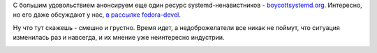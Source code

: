 .. title: boycottsystemd.org
.. slug: boycottsystemdorg
.. date: 2014-09-05 10:43:49
.. tags: systemd
.. category:
.. link:
.. description:
.. type: text
.. author: Peter Lemenkov

С большим удовольствием анонсируем еще один ресурс systemd-ненавистников
- `boycottsystemd.org <http://boycottsystemd.org/>`__. Интересно, но его
даже обсуждают у нас, `в рассылке
fedora-devel <https://thread.gmane.org/gmane.linux.redhat.fedora.devel/199035/focus=199040>`__.

Ну что тут скажешь - смешно и грустно. Время идет, а недоброжелатели все
никак не поймут, что ситуация изменилась раз и навсегда, и их мнение уже
неинтересно индустрии.

.. image:: http://i.kinja-img.com/gawker-media/image/upload/s--c5my-JXm--/c_fit,fl_progressive,q_80,w_320/786958156776488007.gif
   :align: center
.. image:: http://i.kinja-img.com/gawker-media/image/upload/s--fvx5mYf1--/c_fit,fl_progressive,q_80,w_320/786958156887546183.gif
   :align: center
